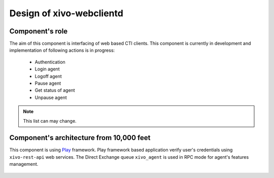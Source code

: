 Design of xivo-webclientd
#########################

Component's role
****************

The aim of this component is interfacing of web based CTI clients. This component is currently in
development and implementation of following actions is in progress:

 * Authentication
 * Login agent
 * Logoff agent
 * Pause agent
 * Get status of agent
 * Unpause agent

.. note:: This list can may change.


Component's architecture from 10,000 feet
*****************************************

This component is using Play_ framework. Play framework based application verify user's credentials
using ``xivo-rest-api`` web services. The Direct Exchange queue ``xivo_agent`` is used in RPC mode for
agent's features management.

.. _Play: http://www.playframework.com/

.. figure:: images/xivo-webclientd-10000feet.png

